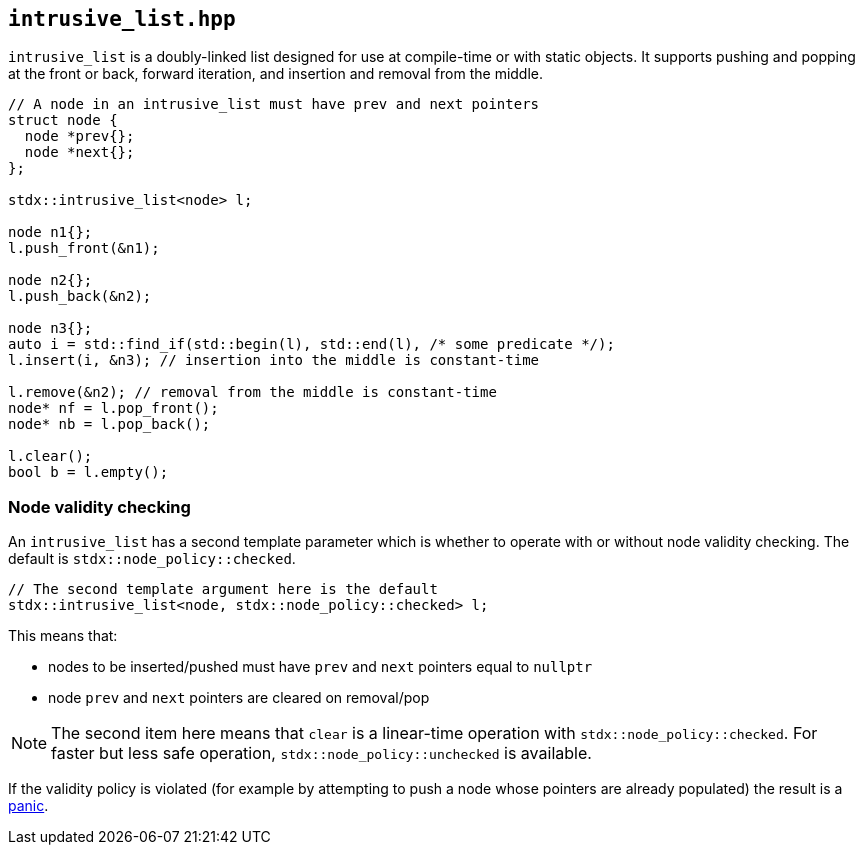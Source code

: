 
== `intrusive_list.hpp`

`intrusive_list` is a doubly-linked list designed for use at compile-time or
with static objects. It supports pushing and popping at the front or back,
forward iteration, and insertion and removal from the middle.

[source,cpp]
----
// A node in an intrusive_list must have prev and next pointers
struct node {
  node *prev{};
  node *next{};
};

stdx::intrusive_list<node> l;

node n1{};
l.push_front(&n1);

node n2{};
l.push_back(&n2);

node n3{};
auto i = std::find_if(std::begin(l), std::end(l), /* some predicate */);
l.insert(i, &n3); // insertion into the middle is constant-time

l.remove(&n2); // removal from the middle is constant-time
node* nf = l.pop_front();
node* nb = l.pop_back();

l.clear();
bool b = l.empty();
----

=== Node validity checking

An `intrusive_list` has a second template parameter which is whether to operate
with or without node validity checking. The default is
`stdx::node_policy::checked`.

[source,cpp]
----
// The second template argument here is the default
stdx::intrusive_list<node, stdx::node_policy::checked> l;
----

This means that:

- nodes to be inserted/pushed must have `prev` and `next` pointers equal to `nullptr`
- node `prev` and `next` pointers are cleared on removal/pop

NOTE: The second item here means that `clear` is a linear-time operation with
`stdx::node_policy::checked`. For faster but less safe operation,
`stdx::node_policy::unchecked` is available.

If the validity policy is violated (for example by attempting to push a node
whose pointers are already populated) the result is a xref:panic.adoc#_panic_hpp[panic].
